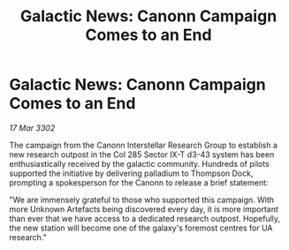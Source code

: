 :PROPERTIES:
:ID:       2e27b570-183c-4ea9-8139-51f46363c396
:END:
#+title: Galactic News: Canonn Campaign Comes to an End
#+filetags: :galnet:

* Galactic News: Canonn Campaign Comes to an End

/17 Mar 3302/

The campaign from the Canonn Interstellar Research Group to establish a new research outpost in the Col 285 Sector IX-T d3-43 system has been enthusiastically received by the galactic community. Hundreds of pilots supported the initiative by delivering palladium to Thompson Dock, prompting a spokesperson for the Canonn to release a brief statement: 

"We are immensely grateful to those who supported this campaign. With more Unknown Artefacts being discovered every day, it is more important than ever that we have access to a dedicated research outpost. Hopefully, the new station will become one of the galaxy's foremost centres for UA research."
